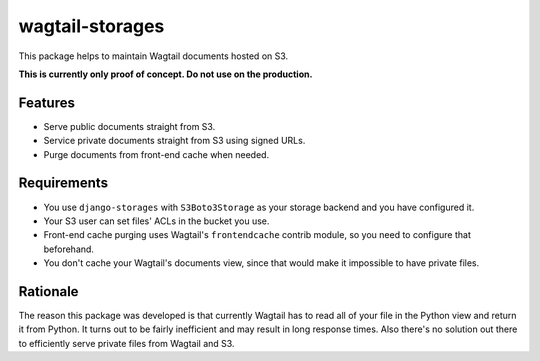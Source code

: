 wagtail-storages
================

This package helps to maintain Wagtail documents hosted on S3.

**This is currently only proof of concept. Do not use on the production.**

Features
-------

- Serve public documents straight from S3.
- Service private documents straight from S3 using signed URLs.
- Purge documents from front-end cache when needed.

Requirements
------------

- You use ``django-storages`` with ``S3Boto3Storage`` as your storage backend
  and you have configured it.
- Your S3 user can set files' ACLs in the bucket you use.
- Front-end cache purging uses Wagtail's ``frontendcache`` contrib module, so
  you need to configure that beforehand.
- You don't cache your Wagtail's documents view, since that would make it
  impossible to have private files.

Rationale
---------

The reason this package was developed is that currently Wagtail has to read all
of your file in the Python view and return it from Python. It turns out to be
fairly inefficient and may result in long response times. Also there's no
solution out there to efficiently serve private files from Wagtail and S3.
